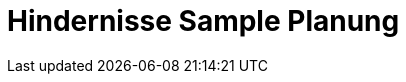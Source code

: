 = Hindernisse Sample Planung
:toc-title: Inhaltsverzeichnis
:toc: left
:numbered:
:imagesdir: ..
:imagesdir: ./img
:imagesoutdir: ./img






